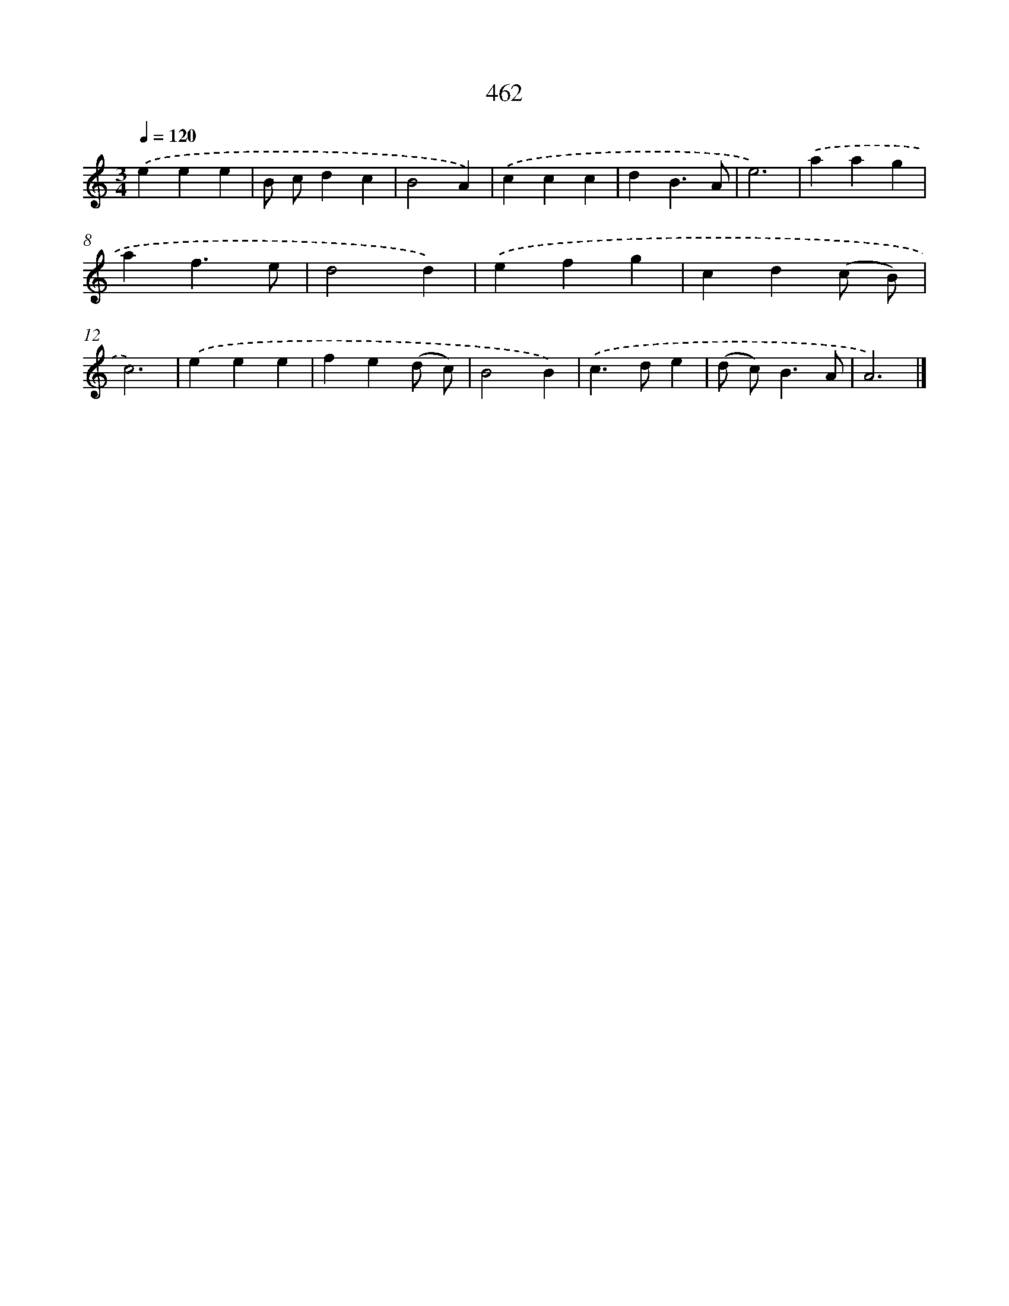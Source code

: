 X: 8148
T: 462
%%abc-version 2.0
%%abcx-abcm2ps-target-version 5.9.1 (29 Sep 2008)
%%abc-creator hum2abc beta
%%abcx-conversion-date 2018/11/01 14:36:44
%%humdrum-veritas 503468874
%%humdrum-veritas-data 1145871573
%%continueall 1
%%barnumbers 0
L: 1/4
M: 3/4
Q: 1/4=120
K: C clef=treble
.('eee |
B/ c/dc |
B2A) |
.('ccc |
dB3/A/ |
e3) |
.('aag |
af3/e/ |
d2d) |
.('efg |
cd(c/ B/) |
c3) |
.('eee |
fe(d/ c/) |
B2B) |
.('c>de |
(d/ c<)BA/ |
A3) |]
